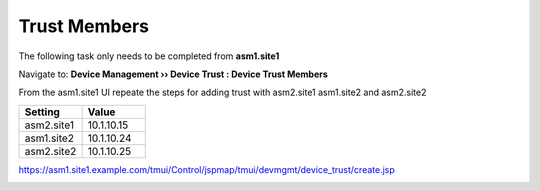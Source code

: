 Trust Members
=======================

The following task only needs to be completed from **asm1.site1**

Navigate to: **Device Management  ››  Device Trust : Device Trust Members**

.. image:: /_static/class3/device_trust.png

From the asm1.site1 UI repeate the steps for adding trust with asm2.site1 asm1.site2 and asm2.site2

.. csv-table::
   :header: "Setting", "Value"
   :widths: 15, 15

   "asm2.site1", "10.1.10.15"
   "asm1.site2", "10.1.10.24"
   "asm2.site2", "10.1.10.25"

https://asm1.site1.example.com/tmui/Control/jspmap/tmui/devmgmt/device_trust/create.jsp

.. image:: /_static/class3/all_members_trusted.png
